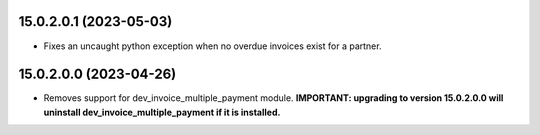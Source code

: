 15.0.2.0.1 (2023-05-03)
------------------------------
* Fixes an uncaught python exception when no overdue invoices exist for a partner.

15.0.2.0.0 (2023-04-26)
------------------------------
* Removes support for dev_invoice_multiple_payment module. **IMPORTANT: upgrading to version 15.0.2.0.0 will
  uninstall dev_invoice_multiple_payment if it is installed.**
